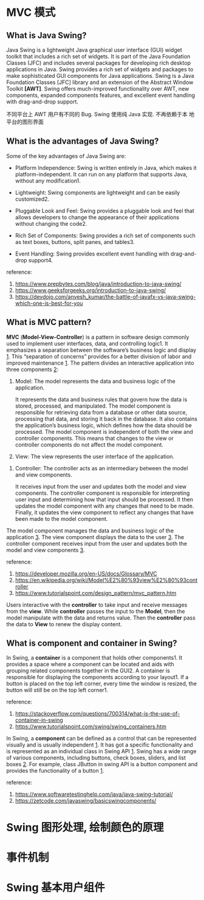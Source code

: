 * MVC 模式

** What is Java Swing? 

Java Swing is a lightweight Java graphical user interface (GUI) widget
toolkit that includes a rich set of widgets. It is part of the Java
Foundation Classes (JFC) and includes several packages for developing
rich desktop applications in Java. Swing provides a rich set of
widgets and packages to make sophisticated GUI components for Java
applications. Swing is a Java Foundation Classes [JFC] library and an
extension of the Abstract Window Toolkit *[AWT]*. Swing offers
much-improved functionality over AWT, new components, expanded
components features, and excellent event handling with drag-and-drop
support.

不同平台上 AWT 用户有不同的 Bug. Swing 使用纯 Java 实现. 不再依赖于本
地平台的图形界面

** What is the advantages of Java Swing?

Some of the key advantages of Java Swing are:

- Platform Independence: Swing is written entirely in Java, which
  makes it platform-independent. It can run on any platform that
  supports Java, without any modification1.

- Lightweight: Swing components are lightweight and can be easily
  customized2.

- Pluggable Look and Feel: Swing provides a pluggable look and feel
  that allows developers to change the appearance of their
  applications without changing the code2.

- Rich Set of Components: Swing provides a rich set of components such
  as text boxes, buttons, split panes, and tables3.

- Event Handling: Swing provides excellent event handling with
  drag-and-drop support4.

reference: 
1. [[https://www.prepbytes.com/blog/java/introduction-to-java-swing/]]
2. [[https://www.geeksforgeeks.org/introduction-to-java-swing/]]
3. [[https://devdojo.com/anvesh_kumar/the-battle-of-javafx-vs-java-swing-which-one-is-best-for-you]]

** What is MVC pattern? 

*MVC* (*Model-View-Controller*) is a pattern in software design commonly
used to implement user interfaces, data, and controlling logic1. It
emphasizes a separation between the software’s business logic and
display _1_. This “separation of concerns” provides for a better division
of labor and improved maintenance _1_. The pattern divides an interactive
application into three components _2_:

1. Model: The model represents the data and business logic of the
   application. 

   It represents the data and business rules that govern how the data
   is stored, processed, and manipulated. The model component is
   responsible for retrieving data from a database or other data
   source, processing that data, and storing it back in the
   database. It also contains the application’s business logic, which
   defines how the data should be processed. The model component is
   independent of both the view and controller components. This means
   that changes to the view or controller components do not affect the
   model component.

2. View: The view represents the user interface of the application.


3. Controller: The controller acts as an intermediary between the
   model and view components.  

   It receives input from the user and updates both the model and view
   components. The controller component is responsible for
   interpreting user input and determining how that input should be
   processed. It then updates the model component with any changes
   that need to be made. Finally, it updates the view component to
   reflect any changes that have been made to the model component.

The model component manages the data and business logic of the
application _3_. The view component displays the data to the user
_3_. The controller component receives input from the user and updates
both the model and view components _3_.

reference: 
1. [[https://developer.mozilla.org/en-US/docs/Glossary/MVC]]
2. [[https://en.wikipedia.org/wiki/Model%E2%80%93view%E2%80%93controller]]
3. [[https://www.tutorialspoint.com/design_pattern/mvc_pattern.htm]]

Users interactive with the *controller* to take input and receive
messages from the *view*. While *controller* passes the input to the
*Model*, then the model manipulate with the data and returns
value. Then the *controller* pass the data to *View* to renew the
display content.

** What is component and container in Swing?

In Swing, a *container* is a component that holds other components1. It
provides a space where a component can be located and aids with
grouping related components together in the GUI2. A container is
responsible for displaying the components according to your
layout1. If a button is placed on the top left corner, every time the
window is resized, the button will still be on the top left corner1.

reference:
1. [[https://stackoverflow.com/questions/700314/what-is-the-use-of-container-in-swing]]
2. [[https://www.tutorialspoint.com/swing/swing_containers.htm]]


In Swing, a *component* can be defined as a control that can be
represented visually and is usually independent _1_. It has got a
specific functionality and is represented as an individual class in
Swing API _1_. Swing has a wide range of various components, including
buttons, check boxes, sliders, and list boxes _2_. For example, class
JButton in swing API is a button component and provides the
functionality of a button _1_.

reference: 
1. [[https://www.softwaretestinghelp.com/java/java-swing-tutorial/]]
2. [[https://zetcode.com/javaswing/basicswingcomponents/]]


* Swing 图形处理, 绘制颜色的原理

* 事件机制

* Swing 基本用户组件